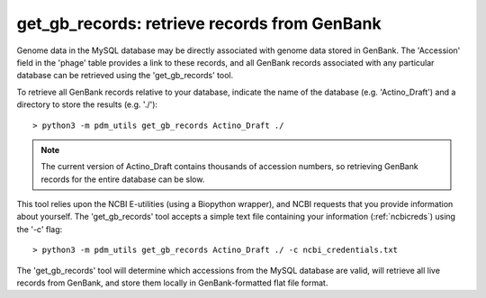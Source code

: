 .. _getgbrecords:

get_gb_records: retrieve records from GenBank
=============================================


Genome data in the MySQL database may be directly associated with genome data stored in GenBank. The 'Accession' field in the 'phage' table provides a link to these records, and all GenBank records associated with any particular database can be retrieved using the 'get_gb_records' tool.

To retrieve all GenBank records relative to your database, indicate the name of the database (e.g. 'Actino_Draft') and a directory to store the results (e.g. './')::

    > python3 -m pdm_utils get_gb_records Actino_Draft ./


.. note::
    The current version of Actino_Draft contains thousands of accession numbers, so retrieving GenBank records for the entire database can be slow.


This tool relies upon the NCBI E-utilities (using a Biopython wrapper), and NCBI requests that you provide information about yourself. The 'get_gb_records' tool accepts a simple text file containing your information (:ref:`ncbicreds`) using the '-c' flag::

    > python3 -m pdm_utils get_gb_records Actino_Draft ./ -c ncbi_credentials.txt


The 'get_gb_records' tool will determine which accessions from the MySQL database are valid, will retrieve all live records from GenBank, and store them locally in GenBank-formatted flat file format.
